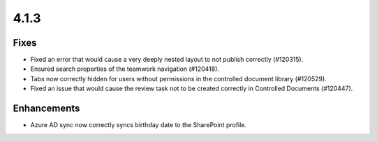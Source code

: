 4.1.3
========================================

Fixes
****************************************
- Fixed an error that would cause a very deeply nested layout to not publish correctly (#120315).
- Ensured search properties of the teamwork navigation (#120418).
- Tabs now correctly hidden for users without permissions in the controlled document library (#120529).
- Fixed an issue that would cause the review task not to be created correctly in Controlled Documents (#120447).

Enhancements
****************************************
- Azure AD sync now correctly syncs birthday date to the SharePoint profile. 